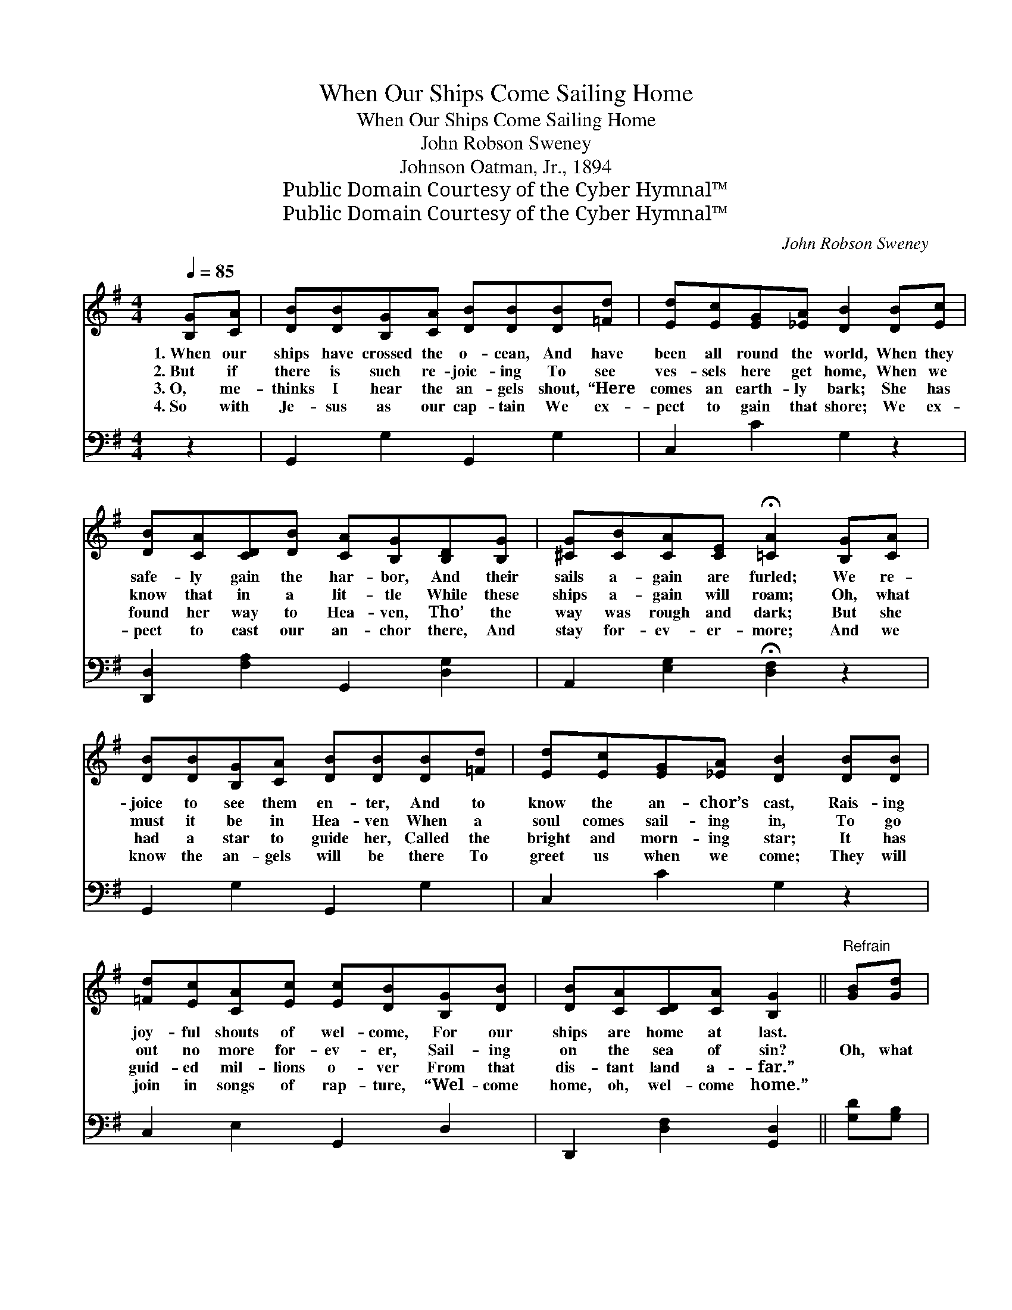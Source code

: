 X:1
T:When Our Ships Come Sailing Home
T:When Our Ships Come Sailing Home
T:John Robson Sweney
T:Johnson Oatman, Jr., 1894
T:Public Domain Courtesy of the Cyber Hymnal™
T:Public Domain Courtesy of the Cyber Hymnal™
C:John Robson Sweney
Z:Public Domain
Z:Courtesy of the Cyber Hymnal™
%%score 1 ( 2 3 )
L:1/8
Q:1/4=85
M:4/4
K:G
V:1 treble 
V:2 bass 
V:3 bass 
V:1
 [B,G][CA] | [DB][DB][B,G][CA] [DB][DB][DB][=Fd] | [Ed][Ec][EG][_EA] [DB]2 [DB][Ec] | %3
w: 1.~When our|ships have crossed the o- cean, And have|been all round the world, When they|
w: 2.~But if|there is such re- joic- ing To see|ves- sels here get home, When we|
w: 3.~O, me-|thinks I hear the an- gels shout, “Here|comes an earth- ly bark; She has|
w: 4.~So with|Je- sus as our cap- tain We ex-|pect to gain that shore; We ex-|
 [DB][CA][CD][DB] [CA][B,G][B,D][B,G] | [^CG][CB][CA][CE] !fermata![=CA]2 [B,G][CA] | %5
w: safe- ly gain the har- bor, And their|sails a- gain are furled; We re-|
w: know that in a lit- tle While these|ships a- gain will roam; Oh, what|
w: found her way to Hea- ven, Tho’ the|way was rough and dark; But she|
w: pect to cast our an- chor there, And|stay for- ev- er- more; And we|
 [DB][DB][B,G][CA] [DB][DB][DB][=Fd] | [Ed][Ec][EG][_EA] [DB]2 [DB][DB] | %7
w: joice to see them en- ter, And to|know the an- chor’s cast, Rais- ing|
w: must it be in Hea- ven When a|soul comes sail- ing in, To go|
w: had a star to guide her, Called the|bright and morn- ing star; It has|
w: know the an- gels will be there To|greet us when we come; They will|
 [=Fd][Ec][CA][Ec] [Ec][DB][B,G][DB] | [DB][CA][CD][CA] [B,G]2 ||"^Refrain" [GB][Gd] | %10
w: joy- ful shouts of wel- come, For our|ships are home at last.||
w: out no more for- ev- er, Sail- ing|on the sea of sin?|Oh, what|
w: guid- ed mil- lions o- ver From that|dis- tant land a- far.”||
w: join in songs of rap- ture, “Wel- come|home, oh, wel- come home.”||
 [Fd][Fc][FA][Fc] [Ac][GB][DG][DB] | [DB][DA][DG][FA] [GB]2 [DB][DB] | %12
w: ||
w: sing- ing, oh, what shout- ing, When our|ships come sail- ing home; They have|
w: ||
w: ||
 [^DB]>[DB] [DB][DA] [FA][EG][EB][EB] | [G^c]>[Gc] [GB][Gc] [Fd]2 [Fd]>[Fe] | %14
w: ||
w: stood the might- y tem- pests, They have|crossed the o- cean’s foam; They have|
w: ||
w: ||
 [Fd][Fc][Fc][Fd] [Ac][GB][GB][Gc] | [GB][DA][DG][DA] [GB]3 [GB] | %16
w: ||
w: passed o’er storm- y bil- lows, But they|now have gained the shore; The|
w: ||
w: ||
 [EA]>[Ae] !fermata![Ae][EA] [DG]>[Gd] !fermata![Gd][DB] | [DB][CA] [DB]>[CA] [B,G]2 |] %18
w: ||
w: an- chor’s cast, they’re home at last, The|voyage is safe- ly o’er.|
w: ||
w: ||
V:2
 z2 | G,,2 G,2 G,,2 G,2 | C,2 C2 G,2 z2 | [D,,D,]2 [F,A,]2 G,,2 [D,G,]2 | %4
 A,,2 [E,G,]2 !fermata![D,F,]2 z2 | G,,2 G,2 G,,2 G,2 | C,2 C2 G,2 z2 | C,2 E,2 G,,2 D,2 | %8
 D,,2 [D,F,]2 [G,,D,]2 || [G,D][G,B,] | [D,A,][D,A,][D,D][D,D] [G,D][G,D][G,B,]G, | %11
 [D,G,][D,C][D,B,][D,D] [G,D]2 G,G, | [B,,F,]>[B,,F,] [B,,F,][B,,B,] [E,B,][E,B,][E,G,][E,G,] | %13
 [E,A,]>[E,A,] [A,,A,][A,,A,] [D,A,]2 [D,A,]>[D,A,] | %14
 [D,A,][D,A,][D,A,][D,D] [G,D][G,D][G,D][G,E] | [G,D][G,C][G,B,][G,C] [G,D]3 [G,D] | %16
 [C,C]>[C,C] !fermata![C,C][C,C] [G,B,]>[G,B,] !fermata![G,B,]G, | %17
 [D,G,][D,F,] [D,G,]>D, [G,,D,]2 |] %18
V:3
 x2 | x8 | x8 | x8 | x8 | x8 | x8 | x8 | x6 || x2 | x7 G, | x6 G,G, | x8 | x8 | x8 | x8 | x7 G, | %17
 x7/2 D,/ x2 |] %18

